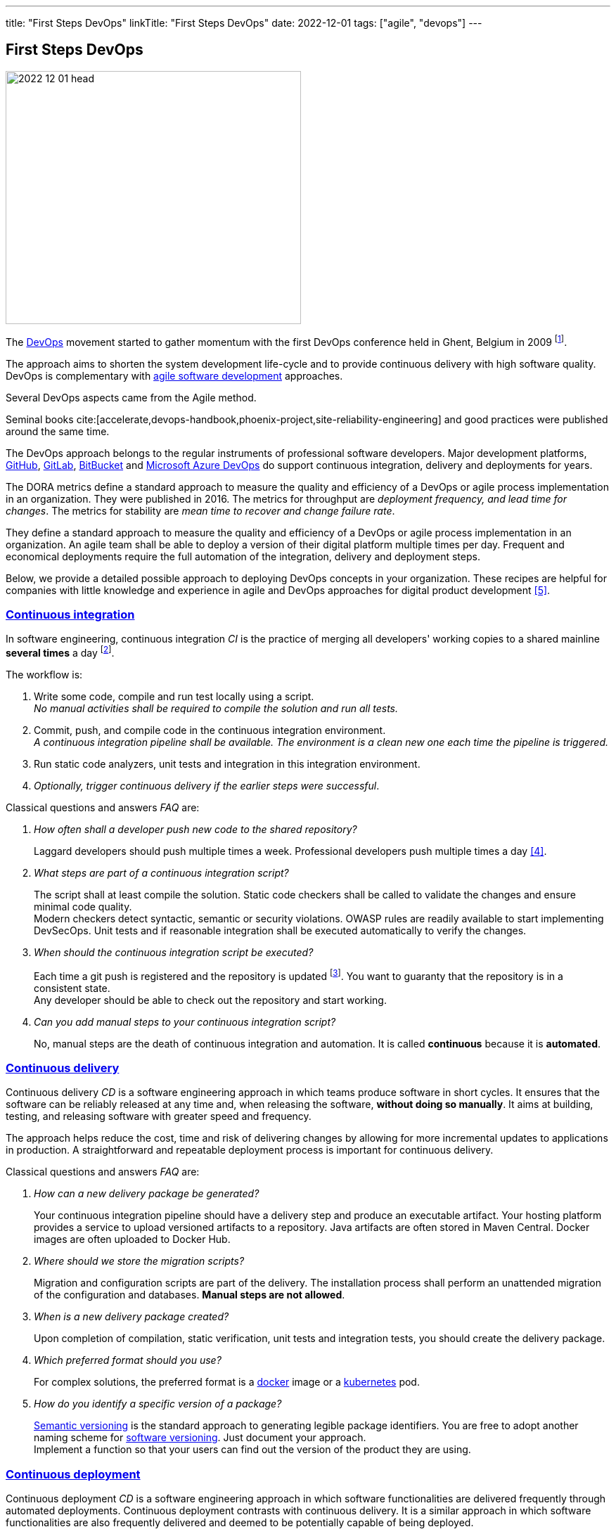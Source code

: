 ---
title: "First Steps DevOps"
linkTitle: "First Steps DevOps"
date: 2022-12-01
tags: ["agile", "devops"]
---

== First Steps DevOps
:author: Marcel Baumann
:email: <marcel.baumann@tangly.net>
:homepage: https://www.tangly.net/
:company: https://www.tangly.net/[tangly llc]

image::2022-12-01-head.png[width=420,height=360,role=left]

The https://en.wikipedia.org/wiki/DevOps[DevOps] movement started to gather momentum with the first DevOps conference held in Ghent, Belgium in 2009
footnote:[Development organizations had around fifteen years to practice DevOps and adapt their application lifecycle management processes.].

The approach aims to shorten the system development life-cycle and to provide continuous delivery with high software quality.
DevOps is complementary with https://en.wikipedia.org/wiki/Agile_software_development[agile software development] approaches.

Several DevOps aspects came from the Agile method.

Seminal books cite:[accelerate,devops-handbook,phoenix-project,site-reliability-engineering] and good practices were published around the same time.

The DevOps approach belongs to the regular instruments of professional software developers.
Major development platforms, https://github.com/[GitHub], https://gitlab.com/[GitLab], https://bitbucket.org/[BitBucket]
and https://azure.microsoft.com/de-de/services/devops/[Microsoft Azure DevOps] do support continuous integration, delivery and deployments for years.

The DORA metrics define a standard approach to measure the quality and efficiency of a DevOps or agile process implementation in an organization.
They were published in 2016.
The metrics for throughput are _deployment frequency, and lead time for changes_.
The metrics for stability are _mean time to recover and change failure rate_.

They define a standard approach to measure the quality and efficiency of a DevOps or agile process implementation in an organization.
An agile team shall be able to deploy a version of their digital platform multiple times per day.
Frequent and economical deployments require the full automation of the integration, delivery and deployment steps.

Below, we provide a detailed possible approach to deploying DevOps concepts in your organization.
These recipes are helpful for companies with little knowledge and experience in agile and DevOps approaches for digital product development <<detecting-agile-bullshit>>.

=== https://en.wikipedia.org/wiki/Continuous_integration[Continuous integration]

In software engineering, continuous integration _CI_ is the practice of merging all developers' working copies to a shared mainline *several times* a day
footnote:[https://en.wikipedia.org/wiki/Grady_Booch[Grady Booch] first proposed the term Continuous Integration _CI_ in 1991.
Analyze your git logs and find out if your developers are truly merging working copies to a shared mainlines several times a day.
Laggard programmers use git as a backup tool and not as a collaborative development platform.].

The workflow is:

. Write some code, compile and run test locally using a script. +
_No manual activities shall be required to compile the solution and run all tests._
. Commit, push, and compile code in the continuous integration environment. +
_A continuous integration pipeline shall be available._
_The environment is a clean new one each time the pipeline is triggered._
. Run static code analyzers, unit tests and integration in this integration environment.
. _Optionally, trigger continuous delivery if the earlier steps were successful_.

Classical questions and answers _FAQ_ are:

[qanda]
How often shall a developer push new code to the shared repository?::
Laggard developers should push multiple times a week.
Professional developers push multiple times a day <<code-as-crime-scene>>.
What steps are part of a continuous integration script?::
The script shall at least compile the solution.
Static code checkers shall be called to validate the changes and ensure minimal code quality. +
Modern checkers detect syntactic, semantic or security violations.
OWASP rules are readily available to start implementing DevSecOps.
Unit tests and if reasonable integration shall be executed automatically to verify the changes.
When should the continuous integration script be executed?::
Each time a git push is registered and the repository is updated
footnote:[You can either use https://trunkbaseddevelopment.com/[trunk based development] or configure the build trigger for all your feature branches.].
You want to guaranty that the repository is in a consistent state. +
Any developer should be able to check out the repository and start working.
Can you add manual steps to your continuous integration script?::
No, manual steps are the death of continuous integration and automation.
It is called *continuous* because it is *automated*.

=== https://en.wikipedia.org/wiki/Continuous_delivery[Continuous delivery]

Continuous delivery _CD_ is a software engineering approach in which teams produce software in short cycles.
It ensures that the software can be reliably released at any time and, when releasing the software, *without doing so manually*.
It aims at building, testing, and releasing software with greater speed and frequency.

The approach helps reduce the cost, time and risk of delivering changes by allowing for more incremental updates to applications in production.
A straightforward and repeatable deployment process is important for continuous delivery.

Classical questions and answers _FAQ_ are:

[qanda]
How can a new delivery package be generated?::
Your continuous integration pipeline should have a delivery step and produce an executable artifact.
Your hosting platform provides a service to upload versioned artifacts to a repository.
Java artifacts are often stored in Maven Central.
Docker images are often uploaded to Docker Hub.
Where should we store the migration scripts?::
Migration and configuration scripts are part of the delivery.
The installation process shall perform an unattended migration of the configuration and databases.
*Manual steps are not allowed*.
When is a new delivery package created?::
Upon completion of compilation, static verification, unit tests and integration tests, you should create the delivery package.
Which preferred format should you use?::
For complex solutions, the preferred format is a https://www.docker.com/[docker] image or a https://kubernetes.io/[kubernetes] pod.
How do you identify a specific version of a package?::
https://semver.org/[Semantic versioning] is the standard approach to generating legible package identifiers.
You are free to adopt another naming scheme for https://en.wikipedia.org/wiki/Software_versioning[software versioning].
Just document your approach. +
Implement a function so that your users can find out the version of the product they are using.

=== https://en.wikipedia.org/wiki/Continuous_deployment[Continuous deployment]

Continuous deployment _CD_ is a software engineering approach in which software functionalities are delivered frequently through automated deployments.
Continuous deployment contrasts with continuous delivery.
It is a similar approach in which software functionalities are also frequently delivered and deemed to be potentially capable of being deployed.

[qanda]
Are manual steps good practice for continuous deployment?::
*Never* perform manual steps.
Continuous activities require full automation.
Manual steps can only be performed if a trained collaborator is available.
Manual activities are expensive, automated activities are cheap.
What should you do if a deployment fails?::
The environment should perform an automatic rollback to the last working configuration.
It is the reason why DORA metrics <<dora-metrics>> <<dora-google>> measure _mean time to recover_  and _change failure rate_.
Are commercial platforms available for continuous deployment?::
Major cloud services https://aws.amazon.com/[Amazon AWS], https://cloud.google.com/[Google Cloud], https://azure.microsoft.com/[Microsoft Azure],
https://www.heroku.com/[Heroku], etc. provide continuous deployment pipelines and integration with product development platforms.

=== Logging and Monitoring

https://en.wikipedia.org/wiki/Site_reliability_engineering[Site reliability engineering]
and https://en.wikipedia.org/wiki/DevOps[DevOps] practices are standard approaches in any professional organization running digital products productively.

Monitoring is used as a https://en.wikipedia.org/wiki/PDCA[PDCA] loop to continuously improve the construction and delivery process of a productive solution.

Classical questions and answers _FAQ_ are:

[qanda]
What should be logged?::
The software architecture document of your solution should document how and what information you are logging.
Mapped diagnostic contexts are used to track session and user related actions and log records
footnote:[odoo.sh provides logging support for a deployed solution.
Corporate governance often requires that the log files be archived in a separate location.
These files are needed when a forensic analysis of a security situation shall be investigated.]
footnote:[odoo has an audit module supporting auditing of critical actions initiated through user interactions or external systems.
The audit module is somewhat primitive.
The audit configuration is performed at the database level and not at functional level.
The configuration responsible needs deep understanding of which modules perform specific operations on the database.].
Should logging information be archived?::
The corporate governance guidelines shall prescribe how long logging information is stored and who can access the data. +
Logging information should be available to protect your company against legal complaints.
The information is also invaluable for security incident analysis
footnote:[The logging files and audit traces shall be stored on company premises to fulfill legal and corporate governance rules.].
Should applications be monitored?::
All productive installations should be monitored through a professional solution.
The monitoring approach should detect issues before they impede user processes.
You shall document the alarming and recovery process.
footnote:[odoo.sh provides monitoring for deployed solutions.
The monitoring is currently based on https://www.elastic.co/kibana/[Kibana].
All productive servers shall be monitored with a similar approach.
The monitoring approach shall be tuned based on production incidents.]

=== GitHub, GitLab, BitBucket

Modern software development departments use these platforms for collaboration and implementation.

image::2022-12-01-ci-vs-cd.png[width=90%,height=360,role=text-center]

As stated on GitHub website, we have the following definitions.

*Automation* is a core principle for achieving DevOps success and CI/CD is a critical component.
CI/CD consists of continuous integration and continuous delivery or continuous deployment.
Put together, they form a _CI/CD/CD pipeline_.
*Automated* workflows that help DevOps teams cut down on manual tasks:

- Continuous integration (CI) automatically builds, tests and integrates code changes within a shared repository.
- Continuous delivery (CD) automatically delivers code changes to production-ready environments for a final approval.
- Continuous deployment (CD) automatically deploys code changes to customers directly.

[TIP]
====
Multiple Toolchains::
- GitHub supports multiple toolchain installation through successive steps in the pipeline.
- BitBucket can only install one toolchain for a pipeline.
Additional toolchains must be installed using package management of the operating system of your Docker image.
Beware that package managers are dependant of the used distribution.
The openjdk regular image uses, for example, _microdnf_ as package manager.
Actual Java JDK Releases::
- GitHub does not support the latest official Java releases on time.
- Bitbucket supports all officially released Java versions.
====

You need a platform and automation expert in your development team to harvest the advantages.

[IMPORTANT]
====
odoo.sh has selected GitHub as their preferred platform.
We shall use the GitHub CI/CD/CD approach as defined in odoo.sh to develop and deploy all our application development.

GitHub provides initial support for Security, DevOps, and agile approaches.
We shall evaluate these tools and, if relevant, use them as standard tooling for our Odoo software tailoring and development.

The CI tools of GitHub are ideal to implement DevSecOps approaches on odoo modules and internal Python application development.
The Sonar scanners verify for example compliance to OWASP vulnerabilities.
This verification step can be executed on a repository update to remove vulnerabilities in deployed oddo instances.
====

=== Legacy System Variations

Legacy systems must compromise how they implement their pipelines.
Source code shall always follow the clean code and DevOps principles.
Configuration information stored in the database must often be migrated between staging areas.
Please document your *automated* process and rules.

Modern systems have fully adopted the https://en.wikipedia.org/wiki/Continuous_configuration_automation[configuration]
and https://en.wikipedia.org/wiki/Infrastructure_as_code[infrastructure as code] approach.
Migrate your approach to automated configuration scripts to configure and initialize your products.

Incremental migration of database schema and productive data is a well-understood software engineering problem cite:[refactoring-databases] for decades.
Tools such as https://flywaydb.org/[FlyWay] or https://www.liquibase.org/[LiquidBase] provide enterprise grade productive solutions.

[INFO]
====
The open ERP Odoo platform uses https://github.com/[GitHub] to offer a clean DevOps process for the https://www.odoo.sh/[Odoo.sh] cloud platform.
The approach has two components:

- Source code and modules updates follow clean code and DevOps principles.
You create new functions in the development branches, merge them in staging branches to test them, and release the changes to the production branch for deployment.
The approach is like the staging process of the Linux kernel.
- Database updates are performed slightly differently between development and the other staging area.
The staging area either gets a copy of the production database or a migrated version of the previous staging area database.
This behavior can be configured.

Merging a staging branch in the production branch only merges the source code.
Any configuration changes you made in the staging databases are not passed to the production database.

If you test configuration changes in staging branches, and you want them to be applied in production, you have to either:

- *Write the configuration changes in XML data files overriding the default configuration or views in your branches, and then increase the version of your module in its manifest (__manifest__.py) to trigger the update of the module when you merge your staging branch in your production branch.
This is the best practice for a better scalability of your developments as you use the Git versioning features for all your configuration changes.
Therefore, you have traceability for your changes.*
_This approach is compatible with clean code and DevOps_.
- Pass them manually from your staging to your production database, by copying and pasting them.
_This approach is probably a motive to fire the developer because traceability, auditability and reproducibility are not enforced_.
_Regular corporate governance rules are neglected and could have legal consequences in case of incidents on the production server._

When you want to test the changes of your development branches with the production data, you can either:

- Merge the development branch into your staging branch by dragging and dropping it onto the desired staging branch.
- Drag and dropping the development branch on the staging section title, to make it become a staging branch.

When your latest changes are ready for production, you can merge the staging branch onto your production branch to deploy in production your newest features.
====

The above process is documented for Odoo version 15 under the https://www.odoo.com/documentation/15.0/administration/odoo_sh/getting_started/branches.html[branches] section.

==== Unprofessional Odoo Approach

Beware that the odoo.sh environment does not hinder amateur developers to do foolish things with git.

The quote below is from the official website of https://www.odoo.sh/[Odoo.sh].
The statement violates all the rules of clean code, DevOps and professional software development.

I wishfully hope Odoo organization will mature and remove these misleading statements.

[quote,odoo.sh,2022]
____
If you are bold enough, you can merge your development branches into your production branch as well. +
It just means you skip the validation of your changes with the production data through a staging branch.
____

==== Professional Odoo Approach

On the bright side, odoo.sh supports and advocates the following clean code compatible workflow:

. Source code is developed and tested in the development branch.
Good practice is to write unit tests and have demonstration data.
Each time you push changes, a clean instance is created, the demonstration data loaded and all unit tests are executed. +
_odoo.sh good practices implement TDD, ATDD, and quality gates as expected from a professional approach_.
. Once you are successful, you merge your development branch to the staging branch.
The environment will automatically provide a copy of the production database in the staging area.
You can test your new functions with production data without impeding the production server.
. Once you are satisfied with the behavior of the new application with the copy of the production data, you can merge to production.
A new production server will be deployed.
If the deployment is unsuccessful, it will be rolled back to minimise downtime and to improve mean-time to recover.

=== Tips and Tricks

Professional developers perform only code changes in the development branches.
A development branch is often a *feature* branch.

Staging and production branches are effectively deployment triggers in the _odoo.sh_ world.
Staging branches shall only be used to *validate* a new version of your product.

Logically, only *one* production branch is available.

_odoo.sh abuses git branches as triggers for deployment to staging and production_.
This approach could historically be justified due to the clumsy way database changes were done in the past.

Migration scripts shall be robust and test their constraints
footnote:[If you write, for example, an SQL database schema migration script, you use clauses such as *DROP IF EXISTS*.].
For example, if the script expects the existence of a value or an identifier in the database, it should test this integrity rule and abort if an error happens.
The goal is to avoid inconsistent states after an update or a migration.

The new good practice is finally compatible with clean code, infrastructure as code and DevOps.
This approach is promoted in the official odoo.sh documentation.
footnote:[Manual editions through copy and paste are a violation of sound engineering development practices.
You lose reproducibility, versioning of a single source of truth, and auditability.
Assume that you violate development guidelines and corporate governance.].

As stated by Odoo, you shall write the configuration changes in XML data files overriding the default configuration or views in your branches.
This is the best practice for a better scalability of your developments as you will use the Git versioning features for all your configuration changes.

=== Lessons Learnt

Clean code and DevOps good practices are around for almost two decades.
Senior developers in your team should have read the seminal books in this area.
These experienced senior designers shall coach younger team members.

The InfoQ DevOps and cloud graph show DevOps themes investigated in companies during 2022.
Your experts shall apply most or all the approaches documented in the two columns on the right side.

image::2022-12-01-devops-cloud-graph.png[width=780,height=360,role=text-center]

A professional organization shall have a continuous formation and training path for all collaborators.
I currently often have to answer basic questions about DevOps, clean code or Scrum.
Quite a few developers do not know basic definitions or how to use Git or GitHub.
It is time to read the documentation.

[WARNING]
====
Please train and read the documentation.
Do not be a https://en.wikipedia.org/wiki/Newbie[noob].

We politely ask you to read books and documentation.
Avoid receiving an https://en.wikipedia.org/wiki/RTFM[RTFM] injunction.
====

You need expertise in Docker, Kubernetes and in your development platform <<devops-sme>>.
We recommend initially using GitHub.
It is the most used platform.
Most developers are versed how to use the provided features.

If your company is missing experienced DevOps and agile professionals, it is time to improve your recruitment process <<detecting-agile-bullshit>>.

All development platforms have extensive support for continuous integration, delivery and deployment.
DevOps approaches are well-supported.
Often, advanced concepts such as monitoring, DevSecOps or license management are supported.
Extensive tutorials and good practices are available.

Just use the provided tools and approaches to professionally develop and operate your digital platforms.

[bibliography]
=== Links

- [[[dora-metrics, 1]]] https://devops.com/how-dora-metrics-can-measure-and-improve-performance/[How DORA metrics can measure and improve performance]
- [[[dora-google, 2]]] https://cloud.google.com/blog/products/devops-sre/using-the-four-keys-to-measure-your-devops-performance[Using The Four Keys to Measure Your Devops Performance]
- [[[devops-sme, 3]]] link:../../2021/devops-for-small-applications/[DevOps for Small Applications]
Marcel Baumann. 2021.
- [[[code-as-crime-scene, 4]]] link:../../2019/code-scene-as-crime-scene/[Code Scene as a Crime Scene]
Marcel Baumann, 2019.
- [[[detecting-agile-bullshit, 5]]] link:../../2019/detecting-agile-bullshit/[Detecting Agile Bullshit]
Marcel Baumann, 2019.
- [[[introducing-devops-ideas,6]]] link:../../2022/introducing-devops-ideas/[Introducing DevOps Ideas]
Marcel Baumann, 2022.

=== References

bibliography::[]

